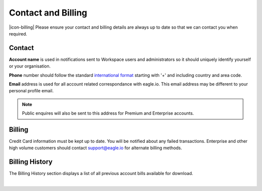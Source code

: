 Contact and Billing
===================

|icon-billing| Please ensure your contact and billing details are always up to date so that we can contact you when required.

Contact
-------

**Account name** is used in notifications sent to Workspace users and administrators so it should uniquely identify yourself or your organisation.

**Phone** number should follow the standard `international format`_ starting with '+' and including country and area code.

**Email** address is used for all account related correspondance with eagle.io. This email address may be different to your personal profile email.

.. note:: 
	Public enquires will also be sent to this address for Premium and Enterprise accounts.


Billing
-------

Credit Card information must be kept up to date. You will be notified about any failed transactions.
Enterprise and other high volume customers should contact support@eagle.io for alternate billing methods.


Billing History
---------------

The Billing History section displays a list of all previous account bills available for download.

.. image:: account_billing_history.png
	:scale: 50 %

| 

.. _international format: http://en.wikipedia.org/wiki/National_conventions_for_writing_telephone_numbers